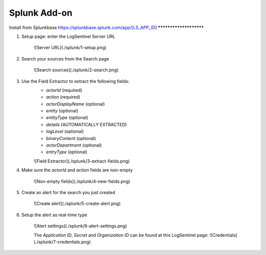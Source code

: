 Splunk Add-on
=============
Install from Splunkbase
https://splunkbase.splunk.com/app/[LS_APP_ID]
***********************

1. Setup page: enter the LogSentinel Server URL

    ![Server URL](./splunk/1-setup.png)

2. Search your sources from the Search page

    ![Search sources](./splunk/2-search.png)

3. Use the Field Extractor to extract the following fields:
    * `actorId` (required)
    * `action` (required)
    * `actorDisplayName` (optional)
    * `entity` (optional)
    * `entityType` (optional)
    * `details` (AUTOMATICALLY EXTRACTED)
    * `logLevel` (optional)
    * `binaryContent` (optional)
    * `actorDepartment` (optional)
    * `entryType` (optional)

    ![Field Extractor](./splunk/3-extract-fields.png)

4. Make sure the `actorId` and `action` fields are non-empty

    ![Non-empty fields](./splunk/4-new-fields.png)

5. Create an alert for the search you just created

    ![Create alert](./splunk/5-create-alert.png)

6. Setup the alert as real-time type

    ![Alert settings](./splunk/6-alert-settings.png)

    The `Application ID`, `Secret` and `Organization ID` can be found at this LogSentinel page:
    ![Credentials](./splunk/7-credentials.png)
